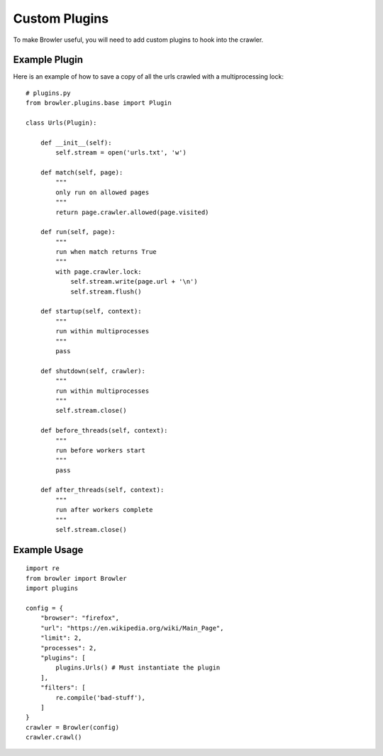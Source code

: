 =================
Custom Plugins
=================

To make Browler useful, you will need to add custom plugins to hook into the crawler.

------------------------
Example Plugin
------------------------

Here is an example of how to save a copy of all the urls crawled with a multiprocessing lock::

    # plugins.py
    from browler.plugins.base import Plugin

    class Urls(Plugin):

        def __init__(self):
            self.stream = open('urls.txt', 'w')

        def match(self, page):
            """
            only run on allowed pages
            """
            return page.crawler.allowed(page.visited)

        def run(self, page):
            """
            run when match returns True
            """
            with page.crawler.lock:
                self.stream.write(page.url + '\n')
                self.stream.flush()

        def startup(self, context):
            """
            run within multiprocesses
            """
            pass

        def shutdown(self, crawler):
            """
            run within multiprocesses
            """
            self.stream.close()

        def before_threads(self, context):
            """
            run before workers start
            """
            pass

        def after_threads(self, context):
            """
            run after workers complete
            """
            self.stream.close()



------------------------
Example Usage
------------------------

::

    import re
    from browler import Browler
    import plugins

    config = {
        "browser": "firefox",
        "url": "https://en.wikipedia.org/wiki/Main_Page",
        "limit": 2,
        "processes": 2,
        "plugins": [
            plugins.Urls() # Must instantiate the plugin
        ],
        "filters": [
            re.compile('bad-stuff'),
        ]
    }
    crawler = Browler(config)
    crawler.crawl()
